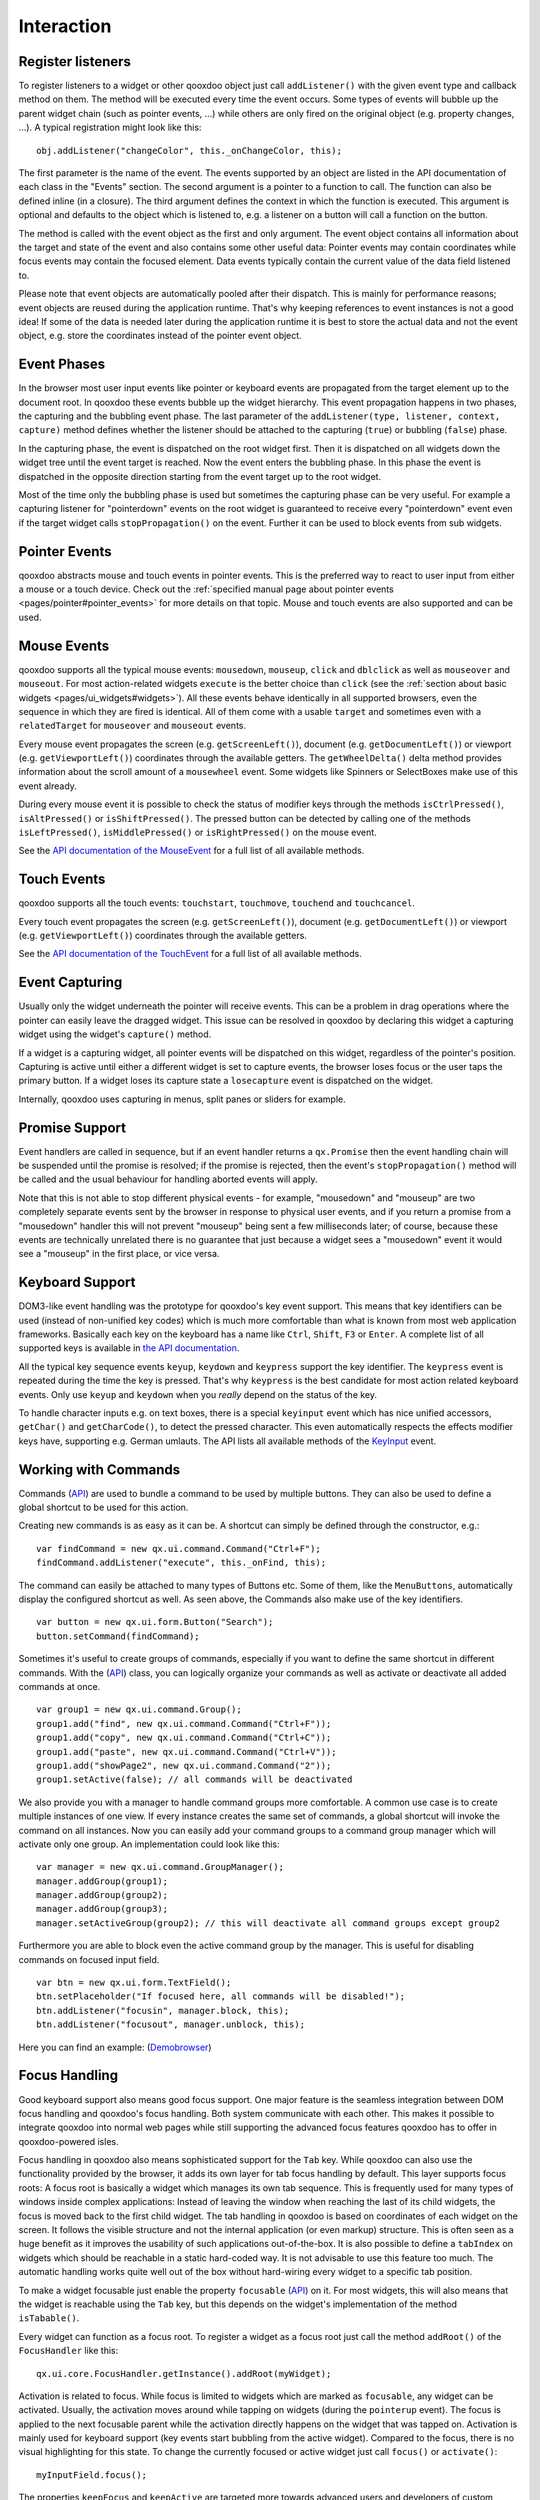.. _pages/desktop/ui_interaction#interaction:

Interaction
***********

.. _pages/desktop/ui_interaction#register_listeners:

Register listeners
==================

To register listeners to a widget or other qooxdoo object just call ``addListener()`` with the given event type and callback method on them. The method will be executed every time the event occurs. Some types of events will bubble up the parent widget chain (such as pointer events, ...) while others are only fired on the original object (e.g. property changes, ...). A typical registration might look like this:

::

  obj.addListener("changeColor", this._onChangeColor, this);

The first parameter is the name of the event. The events supported by an object are listed in the API documentation of each class in the "Events" section. The second argument is a pointer to a function to call. The function can also be defined inline (in a closure). The third argument defines the context in which the function is executed. This argument is optional and defaults to the object which is listened to, e.g. a listener on a button will call a function on the button.

The method is called with the event object as the first and only argument. The event object contains all information about the target and state of the event and also contains some other useful data: Pointer events may contain coordinates while focus events may contain the focused element. Data events typically contain the current value of the data field listened to.

Please note that event objects are automatically pooled after their dispatch. This is mainly for performance reasons; event objects are reused during the application runtime. That's why keeping references to event instances is not a good idea! If some of the data is needed later during the application runtime it is best to store the actual data and not the event object, e.g. store the coordinates instead of the pointer event object.

.. _pages/desktop/ui_interaction#event_phases:

Event Phases
============

In the browser most user input events like pointer or keyboard events are propagated from the target element up to the document root. In qooxdoo these events bubble up the widget hierarchy. This event propagation happens in two phases, the capturing and the bubbling event phase. The last parameter of the ``addListener(type, listener, context, capture)`` method defines whether the listener should be attached to the capturing (``true``) or bubbling (``false``) phase.

In the capturing phase, the event is dispatched on the root widget first. Then it is dispatched on all widgets down the widget tree until the event target is reached. Now the event enters the bubbling phase. In this phase the event is dispatched in the opposite direction starting from the event target up to the root widget.

Most of the time only the bubbling phase is used but sometimes the capturing phase can be very useful. For example a capturing listener for "pointerdown" events on the root widget is guaranteed to receive every "pointerdown" event even if the target widget calls ``stopPropagation()`` on the event. Further it can be used to block events from sub widgets.

.. _pages/desktop/ui_interaction#pointer_events:

Pointer Events
==============

qooxdoo abstracts mouse and touch events in pointer events. This is the preferred way to react to user input from either a mouse or a touch device. Check out the :ref:`specified manual page about pointer events <pages/pointer#pointer_events>` for more details on that topic. Mouse and touch events are also supported and can be used.


.. _pages/desktop/ui_interaction#mouse_events:

Mouse Events
============

qooxdoo supports all the typical mouse events: ``mousedown``, ``mouseup``, ``click`` and ``dblclick`` as well as ``mouseover`` and ``mouseout``. For most action-related widgets ``execute`` is the better choice than ``click`` (see the :ref:`section about basic widgets <pages/ui_widgets#widgets>`). All these events behave identically in all supported browsers, even the sequence in which they are fired is identical. All of them come with a usable ``target`` and sometimes even with a ``relatedTarget`` for ``mouseover`` and ``mouseout`` events.

Every mouse event propagates the screen (e.g. ``getScreenLeft()``), document (e.g. ``getDocumentLeft()``) or viewport (e.g. ``getViewportLeft()``) coordinates through the available getters. The ``getWheelDelta()`` delta method provides information about the scroll amount of a ``mousewheel`` event. Some widgets like Spinners or SelectBoxes make use of this event already.

During every mouse event it is possible to check the status of modifier keys through the methods ``isCtrlPressed()``, ``isAltPressed()`` or ``isShiftPressed()``. The pressed button can be detected by calling one of the methods ``isLeftPressed()``, ``isMiddlePressed()`` or ``isRightPressed()`` on the mouse event.

See the `API documentation of the MouseEvent <http://demo.qooxdoo.org/%{version}/apiviewer/#qx.event.type.Mouse>`_ for a full list of all available methods.


.. _pages/desktop/ui_interaction#touch_events:

Touch Events
============

qooxdoo supports all the touch events: ``touchstart``, ``touchmove``, ``touchend`` and ``touchcancel``.

Every touch event propagates the screen (e.g. ``getScreenLeft()``), document (e.g. ``getDocumentLeft()``) or viewport (e.g. ``getViewportLeft()``) coordinates through the available getters.

See the `API documentation of the TouchEvent <http://demo.qooxdoo.org/%{version}/apiviewer/#qx.event.type.Touch>`_ for a full list of all available methods.



.. _pages/desktop/ui_interaction#event_capturing:

Event Capturing
===============

Usually only the widget underneath the pointer will receive events. This can be a problem in drag operations where the pointer can easily leave the dragged widget. This issue can be resolved in qooxdoo by declaring this widget a capturing widget using the widget's ``capture()`` method.

If a widget is a capturing widget, all pointer events will be dispatched on this widget, regardless of the pointer's position. Capturing is active until either a different widget is set to capture events, the browser loses focus or the user taps the primary button. If a widget loses its capture state a ``losecapture`` event is dispatched on the widget.

Internally, qooxdoo uses capturing in menus, split panes or sliders for example.


.. _pages/desktop/ui_interaction#promises:

Promise Support
===============

Event handlers are called in sequence, but if an event handler returns a ``qx.Promise`` then the event handling chain will be suspended until the promise is resolved; if the promise is rejected, then the event's ``stopPropagation()`` method will be called and the usual behaviour for handling aborted events will apply.  

Note that this is not able to stop different physical events - for example, "mousedown" and "mouseup" are two completely separate events sent by the browser in response to physical user events, and if you return a promise from a "mousedown" handler this will not prevent "mouseup" being sent a few milliseconds later; of course, because these events are technically unrelated there is no guarantee that just because a widget sees a "mousedown" event it would see a "mouseup" in the first place, or vice versa.


.. _pages/desktop/ui_interaction#keyboard_support:

Keyboard Support
================

DOM3-like event handling was the prototype for qooxdoo's key event support. This means that key identifiers can be used (instead of non-unified key codes) which is much more comfortable than what is known from most web application frameworks. Basically each key on the keyboard has a name like ``Ctrl``, ``Shift``, ``F3`` or ``Enter``. A complete list of all supported keys is available in `the API documentation <http://demo.qooxdoo.org/%{version}/apiviewer/#qx.event.type.KeySequence~getKeyIdentifier>`_.

All the typical key sequence events ``keyup``, ``keydown`` and ``keypress`` support the key identifier. The ``keypress`` event is repeated during the time the key is pressed. That's why ``keypress`` is the best candidate for most action related keyboard events. Only use ``keyup`` and ``keydown`` when you *really* depend on the status of the key.

To handle character inputs e.g. on text boxes, there is a special ``keyinput`` event which has nice unified accessors, ``getChar()`` and ``getCharCode()``, to detect the pressed character. This even automatically respects the effects modifier keys have, supporting e.g. German umlauts. The API lists all available methods of the `KeyInput <http://demo.qooxdoo.org/%{version}/apiviewer/#qx.event.type.KeyInput>`_ event.

.. _pages/desktop/ui_interaction#working_with_commands:

Working with Commands
=====================

Commands (`API <http://demo.qooxdoo.org/%{version}/apiviewer/#qx.ui.command.Command>`__) are used to bundle a command to be used by multiple buttons. They can also be used to define a global shortcut to be used for this action.

Creating new commands is as easy as it can be. A shortcut can simply be defined through the constructor, e.g.:

::

  var findCommand = new qx.ui.command.Command("Ctrl+F");
  findCommand.addListener("execute", this._onFind, this);

The command can easily be attached to many types of Buttons etc. Some of them, like the ``MenuButtons``, automatically display the configured shortcut as well. As seen above, the Commands also make use of the key identifiers.

::

  var button = new qx.ui.form.Button("Search");
  button.setCommand(findCommand);

Sometimes it's useful to create groups of commands, especially if you want to define the same shortcut in different commands. With the (`API <http://demo.qooxdoo.org/%{version}/apiviewer/#qx.ui.command.Group>`__) class, you can logically organize your commands as well as activate or deactivate all added commands at once.

::

  var group1 = new qx.ui.command.Group();
  group1.add("find", new qx.ui.command.Command("Ctrl+F"));
  group1.add("copy", new qx.ui.command.Command("Ctrl+C"));
  group1.add("paste", new qx.ui.command.Command("Ctrl+V"));
  group1.add("showPage2", new qx.ui.command.Command("2"));
  group1.setActive(false); // all commands will be deactivated

We also provide you with a manager to handle command groups more comfortable. A common use case is to create multiple instances of one view. If every instance creates the same set of commands, a global shortcut will invoke the command on all instances. Now you can easily add your command groups to a command group manager which will activate only one group. An implementation could look like this:

::

  var manager = new qx.ui.command.GroupManager();
  manager.addGroup(group1);
  manager.addGroup(group2);
  manager.addGroup(group3);
  manager.setActiveGroup(group2); // this will deactivate all command groups except group2


Furthermore you are able to block even the active command group by the manager. This is useful for disabling commands on focused input field.

::

  var btn = new qx.ui.form.TextField();
  btn.setPlaceholder("If focused here, all commands will be disabled!");
  btn.addListener("focusin", manager.block, this);
  btn.addListener("focusout", manager.unblock, this);


Here you can find an example:
(`Demobrowser <http://demo.qooxdoo.org/%{version}/demobrowser/#ui~CommandGroupManager.html>`__)

.. _pages/desktop/ui_interaction#focus_handling:

Focus Handling
==============

Good keyboard support also means good focus support. One major feature is the seamless integration between DOM focus handling and qooxdoo's focus handling. Both system communicate with each other. This makes it possible to integrate qooxdoo into normal web pages while still supporting the advanced focus features qooxdoo has to offer in qooxdoo-powered isles.

Focus handling in qooxdoo also means sophisticated support for the ``Tab`` key. While qooxdoo can also use the functionality provided by the browser, it adds its own layer for tab focus handling by default. This layer supports focus roots: A focus root is basically a widget which manages its own tab sequence. This is frequently used for many types of windows inside complex applications: Instead of leaving the window when reaching the last of its child widgets, the focus is moved back to the first child widget. The tab handling in qooxdoo is based on coordinates of each widget on the screen. It follows the visible structure and not the internal application (or even markup) structure. This is often seen as a huge benefit as it improves the usability of such applications out-of-the-box.
It is also possible to define a ``tabIndex`` on widgets which should be reachable in a static hard-coded way. It is not advisable to use this feature too much. The automatic handling works quite well out of the box without hard-wiring every widget to a specific tab position.

To make a widget focusable just enable the property ``focusable`` (`API <http://demo.qooxdoo.org/%{version}/apiviewer/#qx.ui.core.Widget~focusable>`__) on it. For most widgets, this will also means that the widget is reachable using the ``Tab`` key, but this depends on the widget's implementation of the method ``isTabable()``.

Every widget can function as a focus root. To register a widget as a focus root just call the method ``addRoot()`` of the ``FocusHandler`` like this:

::

  qx.ui.core.FocusHandler.getInstance().addRoot(myWidget);

Activation is related to focus. While focus is limited to widgets which are marked as ``focusable``, any widget can be activated. Usually, the activation moves around while tapping on widgets (during the ``pointerup`` event). The focus is applied to the next focusable parent while the activation directly happens on the widget that was tapped on. Activation is mainly used for keyboard support (key events start bubbling from the active widget). Compared to the focus, there is no visual highlighting for this state. To change the currently focused or active widget just call ``focus()`` or ``activate()``:

::

  myInputField.focus();

The properties ``keepFocus`` and ``keepActive`` are targeted more towards advanced users and developers of custom widgets. Both prevent the focus or active state from moving away (from the widget that currently has it) to the widget which has the specified property disabled. This is appropriate for complex widgets like a ComboBox where the activation should be kept on the ComboBox itself when selecting items from the dropdown list.
